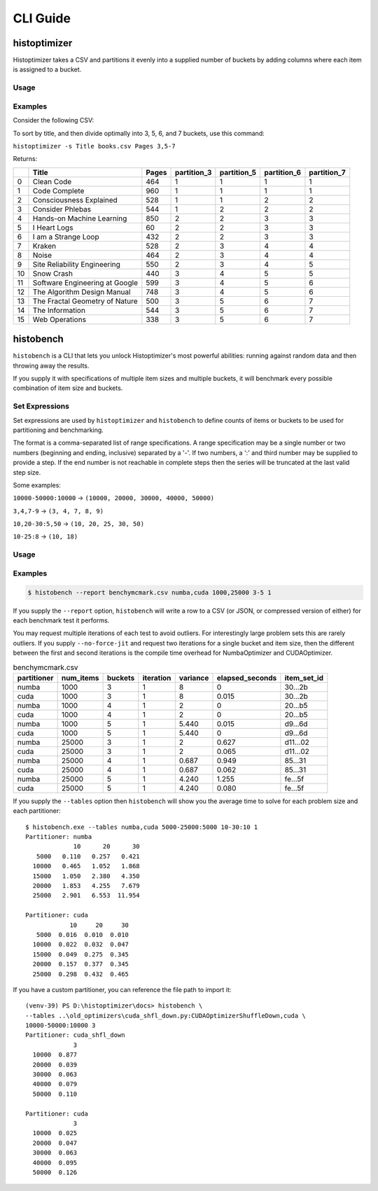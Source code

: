 #############
CLI Guide
#############


=============
histoptimizer
=============

Histoptimizer takes a CSV and partitions it evenly into a supplied number of
buckets by adding columns where each item is assigned to a bucket.

Usage
-----

.. program-output:: histoptimizer --help


Examples
--------

Consider the following CSV:

.. csv-table:: books.csv
   :file: books.csv
   :widths: 80, 20
   :header-rows: 1

To sort by title, and then divide optimally into 3, 5, 6, and 7 buckets,
use this command:

``histoptimizer -s Title books.csv Pages 3,5-7``

Returns:

+----+--------------------------------+---------+---------------+---------------+---------------+---------------+
|    | Title                          |   Pages |   partition_3 |   partition_5 |   partition_6 |   partition_7 |
+====+================================+=========+===============+===============+===============+===============+
|  0 | Clean Code                     |     464 |             1 |             1 |             1 |             1 |
+----+--------------------------------+---------+---------------+---------------+---------------+---------------+
|  1 | Code Complete                  |     960 |             1 |             1 |             1 |             1 |
+----+--------------------------------+---------+---------------+---------------+---------------+---------------+
|  2 | Consciousness Explained        |     528 |             1 |             1 |             2 |             2 |
+----+--------------------------------+---------+---------------+---------------+---------------+---------------+
|  3 | Consider Phlebas               |     544 |             1 |             2 |             2 |             2 |
+----+--------------------------------+---------+---------------+---------------+---------------+---------------+
|  4 | Hands-on Machine Learning      |     850 |             2 |             2 |             3 |             3 |
+----+--------------------------------+---------+---------------+---------------+---------------+---------------+
|  5 | I Heart Logs                   |      60 |             2 |             2 |             3 |             3 |
+----+--------------------------------+---------+---------------+---------------+---------------+---------------+
|  6 | I am a Strange Loop            |     432 |             2 |             2 |             3 |             3 |
+----+--------------------------------+---------+---------------+---------------+---------------+---------------+
|  7 | Kraken                         |     528 |             2 |             3 |             4 |             4 |
+----+--------------------------------+---------+---------------+---------------+---------------+---------------+
|  8 | Noise                          |     464 |             2 |             3 |             4 |             4 |
+----+--------------------------------+---------+---------------+---------------+---------------+---------------+
|  9 | Site Reliability Engineering   |     550 |             2 |             3 |             4 |             5 |
+----+--------------------------------+---------+---------------+---------------+---------------+---------------+
| 10 | Snow Crash                     |     440 |             3 |             4 |             5 |             5 |
+----+--------------------------------+---------+---------------+---------------+---------------+---------------+
| 11 | Software Engineering at Google |     599 |             3 |             4 |             5 |             6 |
+----+--------------------------------+---------+---------------+---------------+---------------+---------------+
| 12 | The Algorithm Design Manual    |     748 |             3 |             4 |             5 |             6 |
+----+--------------------------------+---------+---------------+---------------+---------------+---------------+
| 13 | The Fractal Geometry of Nature |     500 |             3 |             5 |             6 |             7 |
+----+--------------------------------+---------+---------------+---------------+---------------+---------------+
| 14 | The Information                |     544 |             3 |             5 |             6 |             7 |
+----+--------------------------------+---------+---------------+---------------+---------------+---------------+
| 15 | Web Operations                 |     338 |             3 |             5 |             6 |             7 |
+----+--------------------------------+---------+---------------+---------------+---------------+---------------+


=============
histobench
=============

``histobench`` is a CLI that lets you unlock Histoptimizer's most powerful
abilities: running against random data and then throwing away the results.

If you supply it with specifications of multiple item sizes and multiple
buckets, it will benchmark every possible combination of item size and buckets.

Set Expressions
---------------

Set expressions are used by ``histoptimizer`` and ``histobench`` to define
counts of items or buckets to be used for partitioning and benchmarking.

The format is a comma-separated list of range specifications. A range
specification may be a single number or two numbers (beginning and ending,
inclusive) separated by a '-'. If two numbers, a ':' and third number may be
supplied to provide a step. If the end number is not reachable in complete
steps then the series will be truncated at the last valid step size.

Some examples:

``10000-50000:10000`` → ``(10000, 20000, 30000, 40000, 50000)``

``3,4,7-9`` → ``(3, 4, 7, 8, 9)``

``10,20-30:5,50`` → ``(10, 20, 25, 30, 50)``

``10-25:8`` → ``(10, 18)``


Usage
-----

.. program-output:: histobench --help

Examples
--------

.. code-block:: bash

    $ histobench --report benchymcmark.csv numba,cuda 1000,25000 3-5 1

If you supply the ``--report`` option, ``histobench`` will write a row to a CSV
(or JSON, or compressed version of either) for each benchmark test it performs.

You may request multiple iterations of each test to avoid outliers. For
interestingly large problem sets this are rarely outliers. If you supply
``--no-force-jit`` and request two iterations for a single bucket and item size,
then the different between the first and second iterations is the compile time
overhead for NumbaOptimizer and CUDAOptimizer.

.. table:: benchymcmark.csv

    +---------------+-------------+-----------+-------------+------------+-------------------+-------------+
    | partitioner   |   num_items |   buckets |   iteration |   variance |   elapsed_seconds | item_set_id |
    +===============+=============+===========+=============+============+===================+=============+
    | numba         |        1000 |         3 |           1 |    8       |         0         | 30...2b     |
    +---------------+-------------+-----------+-------------+------------+-------------------+-------------+
    | cuda          |        1000 |         3 |           1 |    8       |         0.015     | 30...2b     |
    +---------------+-------------+-----------+-------------+------------+-------------------+-------------+
    | numba         |        1000 |         4 |           1 |    2       |         0         | 20...b5     |
    +---------------+-------------+-----------+-------------+------------+-------------------+-------------+
    | cuda          |        1000 |         4 |           1 |    2       |         0         | 20...b5     |
    +---------------+-------------+-----------+-------------+------------+-------------------+-------------+
    | numba         |        1000 |         5 |           1 |    5.440   |         0.015     | d9...6d     |
    +---------------+-------------+-----------+-------------+------------+-------------------+-------------+
    | cuda          |        1000 |         5 |           1 |    5.440   |         0         | d9...6d     |
    +---------------+-------------+-----------+-------------+------------+-------------------+-------------+
    | numba         |       25000 |         3 |           1 |    2       |         0.627     | d11...02    |
    +---------------+-------------+-----------+-------------+------------+-------------------+-------------+
    | cuda          |       25000 |         3 |           1 |    2       |         0.065     | d11...02    |
    +---------------+-------------+-----------+-------------+------------+-------------------+-------------+
    | numba         |       25000 |         4 |           1 |    0.687   |         0.949     | 85...31     |
    +---------------+-------------+-----------+-------------+------------+-------------------+-------------+
    | cuda          |       25000 |         4 |           1 |    0.687   |         0.062     | 85...31     |
    +---------------+-------------+-----------+-------------+------------+-------------------+-------------+
    | numba         |       25000 |         5 |           1 |    4.240   |         1.255     | fe...5f     |
    +---------------+-------------+-----------+-------------+------------+-------------------+-------------+
    | cuda          |       25000 |         5 |           1 |    4.240   |         0.080     | fe...5f     |
    +---------------+-------------+-----------+-------------+------------+-------------------+-------------+

If you supply the ``--tables`` option then ``histobench`` will show you the average time to solve for
each problem size and each partitioner::

    $ histobench.exe --tables numba,cuda 5000-25000:5000 10-30:10 1
    Partitioner: numba
                 10      20      30
       5000   0.110   0.257   0.421
      10000   0.465   1.052   1.868
      15000   1.050   2.380   4.350
      20000   1.853   4.255   7.679
      25000   2.901   6.553  11.954

    Partitioner: cuda
                10     20     30
       5000  0.016  0.010  0.010
      10000  0.022  0.032  0.047
      15000  0.049  0.275  0.345
      20000  0.157  0.377  0.345
      25000  0.298  0.432  0.465

If you have a custom partitioner, you can reference the file path to import it::

    (venv-39) PS D:\histoptimizer\docs> histobench \
    --tables ..\old_optimizers\cuda_shfl_down.py:CUDAOptimizerShuffleDown,cuda \
    10000-50000:10000 3
    Partitioner: cuda_shfl_down
                 3
      10000  0.877
      20000  0.039
      30000  0.063
      40000  0.079
      50000  0.110

    Partitioner: cuda
                 3
      10000  0.025
      20000  0.047
      30000  0.063
      40000  0.095
      50000  0.126